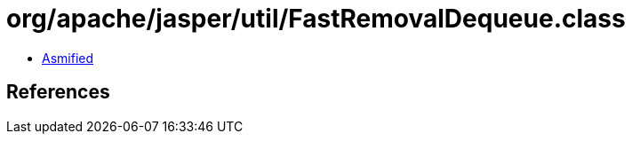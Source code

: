 = org/apache/jasper/util/FastRemovalDequeue.class

 - link:FastRemovalDequeue-asmified.java[Asmified]

== References

